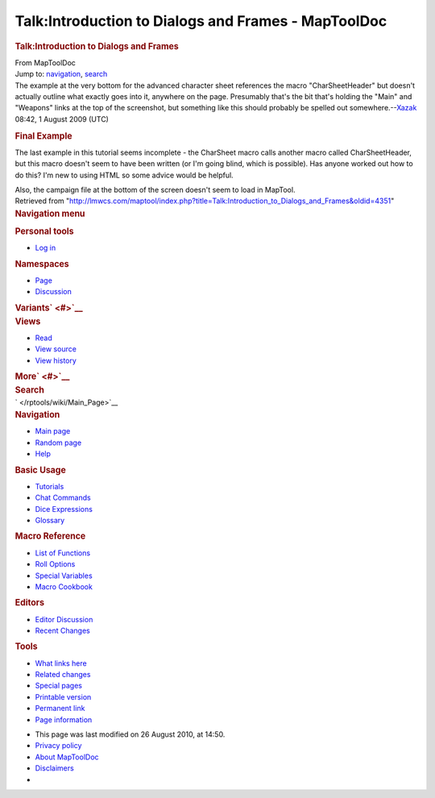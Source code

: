 ====================================================
Talk:Introduction to Dialogs and Frames - MapToolDoc
====================================================

.. contents::
   :depth: 3
..

.. container:: noprint
   :name: mw-page-base

.. container:: noprint
   :name: mw-head-base

.. container:: mw-body
   :name: content

   .. container:: mw-indicators

   .. rubric:: Talk:Introduction to Dialogs and Frames
      :name: firstHeading
      :class: firstHeading

   .. container:: mw-body-content
      :name: bodyContent

      .. container::
         :name: siteSub

         From MapToolDoc

      .. container::
         :name: contentSub

      .. container:: mw-jump
         :name: jump-to-nav

         Jump to: `navigation <#mw-head>`__, `search <#p-search>`__

      .. container:: mw-content-ltr
         :name: mw-content-text

         The example at the very bottom for the advanced character sheet
         references the macro "CharSheetHeader" but doesn't actually
         outline what exactly goes into it, anywhere on the page.
         Presumably that's the bit that's holding the "Main" and
         "Weapons" links at the top of the screenshot, but something
         like this should probably be spelled out
         somewhere.--\ `Xazak </maptool/index.php?title=User:Xazak&action=edit&redlink=1>`__
         08:42, 1 August 2009 (UTC)

         .. rubric:: Final Example
            :name: final-example

         The last example in this tutorial seems incomplete - the
         CharSheet macro calls another macro called CharSheetHeader, but
         this macro doesn't seem to have been written (or I'm going
         blind, which is possible). Has anyone worked out how to do
         this? I'm new to using HTML so some advice would be helpful.

         Also, the campaign file at the bottom of the screen doesn't
         seem to load in MapTool.

      .. container:: printfooter

         Retrieved from
         "http://lmwcs.com/maptool/index.php?title=Talk:Introduction_to_Dialogs_and_Frames&oldid=4351"

      .. container:: catlinks catlinks-allhidden
         :name: catlinks

      .. container:: visualClear

.. container::
   :name: mw-navigation

   .. rubric:: Navigation menu
      :name: navigation-menu

   .. container::
      :name: mw-head

      .. container::
         :name: p-personal

         .. rubric:: Personal tools
            :name: p-personal-label

         -  `Log
            in </maptool/index.php?title=Special:UserLogin&returnto=Talk%3AIntroduction+to+Dialogs+and+Frames>`__

      .. container::
         :name: left-navigation

         .. container:: vectorTabs
            :name: p-namespaces

            .. rubric:: Namespaces
               :name: p-namespaces-label

            -  `Page </rptools/wiki/Introduction_to_Dialogs_and_Frames>`__
            -  `Discussion </rptools/wiki/Talk:Introduction_to_Dialogs_and_Frames>`__

         .. container:: vectorMenu emptyPortlet
            :name: p-variants

            .. rubric:: Variants\ ` <#>`__
               :name: p-variants-label

            .. container:: menu

      .. container::
         :name: right-navigation

         .. container:: vectorTabs
            :name: p-views

            .. rubric:: Views
               :name: p-views-label

            -  `Read </rptools/wiki/Talk:Introduction_to_Dialogs_and_Frames>`__
            -  `View
               source </maptool/index.php?title=Talk:Introduction_to_Dialogs_and_Frames&action=edit>`__
            -  `View
               history </maptool/index.php?title=Talk:Introduction_to_Dialogs_and_Frames&action=history>`__

         .. container:: vectorMenu emptyPortlet
            :name: p-cactions

            .. rubric:: More\ ` <#>`__
               :name: p-cactions-label

            .. container:: menu

         .. container::
            :name: p-search

            .. rubric:: Search
               :name: search

            .. container::
               :name: simpleSearch

   .. container::
      :name: mw-panel

      .. container::
         :name: p-logo

         ` </rptools/wiki/Main_Page>`__

      .. container:: portal
         :name: p-navigation

         .. rubric:: Navigation
            :name: p-navigation-label

         .. container:: body

            -  `Main page </rptools/wiki/Main_Page>`__
            -  `Random page </rptools/wiki/Special:Random>`__
            -  `Help <https://www.mediawiki.org/wiki/Special:MyLanguage/Help:Contents>`__

      .. container:: portal
         :name: p-Basic_Usage

         .. rubric:: Basic Usage
            :name: p-Basic_Usage-label

         .. container:: body

            -  `Tutorials </rptools/wiki/Category:Tutorial>`__
            -  `Chat Commands </rptools/wiki/Chat_Commands>`__
            -  `Dice Expressions </rptools/wiki/Dice_Expressions>`__
            -  `Glossary </rptools/wiki/Glossary>`__

      .. container:: portal
         :name: p-Macro_Reference

         .. rubric:: Macro Reference
            :name: p-Macro_Reference-label

         .. container:: body

            -  `List of
               Functions </rptools/wiki/Category:Macro_Function>`__
            -  `Roll Options </rptools/wiki/Category:Roll_Option>`__
            -  `Special
               Variables </rptools/wiki/Category:Special_Variable>`__
            -  `Macro Cookbook </rptools/wiki/Category:Cookbook>`__

      .. container:: portal
         :name: p-Editors

         .. rubric:: Editors
            :name: p-Editors-label

         .. container:: body

            -  `Editor Discussion </rptools/wiki/Editor>`__
            -  `Recent Changes </rptools/wiki/Special:RecentChanges>`__

      .. container:: portal
         :name: p-tb

         .. rubric:: Tools
            :name: p-tb-label

         .. container:: body

            -  `What links
               here </rptools/wiki/Special:WhatLinksHere/Talk:Introduction_to_Dialogs_and_Frames>`__
            -  `Related
               changes </rptools/wiki/Special:RecentChangesLinked/Talk:Introduction_to_Dialogs_and_Frames>`__
            -  `Special pages </rptools/wiki/Special:SpecialPages>`__
            -  `Printable
               version </maptool/index.php?title=Talk:Introduction_to_Dialogs_and_Frames&printable=yes>`__
            -  `Permanent
               link </maptool/index.php?title=Talk:Introduction_to_Dialogs_and_Frames&oldid=4351>`__
            -  `Page
               information </maptool/index.php?title=Talk:Introduction_to_Dialogs_and_Frames&action=info>`__

.. container::
   :name: footer

   -  This page was last modified on 26 August 2010, at 14:50.

   -  `Privacy policy </rptools/wiki/MapToolDoc:Privacy_policy>`__
   -  `About MapToolDoc </rptools/wiki/MapToolDoc:About>`__
   -  `Disclaimers </rptools/wiki/MapToolDoc:General_disclaimer>`__

   -  |Powered by MediaWiki|

   .. container::

.. |Powered by MediaWiki| image:: /maptool/resources/assets/poweredby_mediawiki_88x31.png
   :width: 88px
   :height: 31px
   :target: //www.mediawiki.org/
